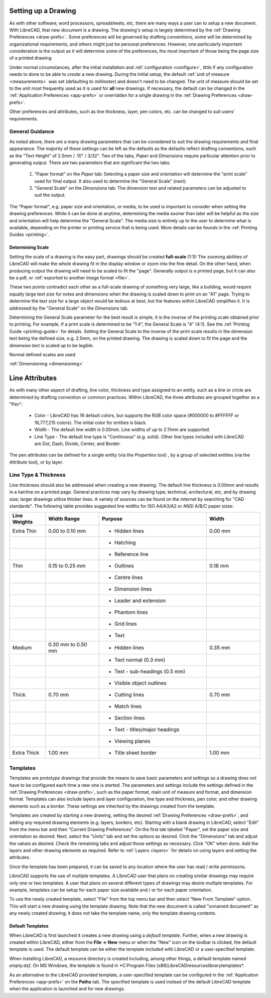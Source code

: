 .. User Manual, LibreCAD v2.2.x


.. _drawing-setup:

Setting up a Drawing
====================

As with other software; word processors, spreadsheets, etc, there are many ways a user can to setup a new document.  With LibreCAD, that new document is a drawing.  The drawing's setup is largely determined by the :ref:`Drawing Preferences <draw-prefs>`.  Some preferences will be governed by drafting conventions, some will be determined by organizational requirements, and others might just be personal preferences.  However, one particularly important consideration is the output as it will determine some of the preferences, the most important of those being the page size of a printed drawing.

Under normal circumstances, after the initial installation and :ref:`configuration <configure>`, little if any configuration needs to done to be able to *create* a new drawing.  During the initial setup, the default :ref:`unit of measure <measurements>` was set (defaulting to *millimeter*) and doesn't need to be changed.  The unit of measure should be set to the unit most frequently used as it is used for **all** new drawings.  If necessary, the default can be changed in the :ref:`Application Preferences <app-prefs>` or overridden for a single drawing in the :ref:`Drawing Preferences <draw-prefs>`.

Other preferences and attributes, such as line thickness, layer, pen colors, etc. can be changed to suit users' requirements.


General Guidance
----------------

As noted above, there are a many drawing parameters that can be considered to suit the drawing requirements and final appearance.  The majority of these settings can be left as the defaults as the defaults reflect drafting conventions, such as the "Text Height" of 2.5mm / .10" / 3/32".  Two of the tabs, *Paper* and *Dimensions* require particular attention prior to generating output.  There are two parameters that are significant the two tabs:

    1. "Paper format" on the *Paper* tab: Selecting a paper size and orientation will determine the "print scale" used for final output.  It also used to determine the "General Scale" (next).
    2. "General Scale" on the *Dimensions* tab: The dimension text and related parameters can be adjusted to suit the output.

The "Paper format", e.g. paper size and orientation, or media, to be used is important to consider when setting the drawing preferences.  While it can be done at anytime, determining the media sooner than later will be helpful as the size and orientation will help determine the "General Scale".  The media size is entirely up to the user to determine what is available, depending on the printer or printing service that is being used.  More details can be founds in the :ref:`Printing Guides <printing>`.


Determining Scale
~~~~~~~~~~~~~~~~~

Setting the scale of a drawing is the easy part, drawings should be created **full-scale** (1:1)!  The zooming abilities of LibreCAD will make the whole drawing fit in the display window or zoom into the fine detail.   On the other hand, when producing output the drawing will need to be scaled to fit the "page".  Generally output is a printed page, but it can also be a pdf, or :ref:`exported to another image format <file>`.

These two points contradict each other as a full-scale drawing of something very large, like a building, would require equally large text size for notes and dimensions when the drawing is scaled down to print on an "A1" page.  Trying to determine the text size for a large object would be tedious at best, but the features within LibreCAD simplifies it.  It is addressed by the "General Scale" on the *Dimensions* tab.

Determining the General Scale parameter for the best result is simple, it is the *inverse* of the printing scale obtained prior to printing.  For example, if a print scale is determined to be "1:4", the General Scale is "4" (4:1).  See the :ref:`Printing Guide <printing-guide>` for details.  Setting the General Scale to the inverse of the print scale results in the dimension text being the defined size, e.g. 2.5mm, on the printed drawing.  The drawing is scaled down to fit the page and the dimension text is scaled up to be legible.

Normal defined scales are used 

:ref:`Dimensioning <dimensioning>`


.. _entity-attribute:

Line Attributes
===============

As with many other aspect of drafting, line color, thickness and type assigned to an entity, such as a line or circle are determined by drafting convention or common practices.  Within LibreCAD, the three attributes are grouped together as a "Pen":

    - Color - LibreCAD has 16 default colors, but supports the RGB color space (#000000 to #FFFFFF or 16,777,215 colors).  The initial color for entities is black.
    - Width - The default line width is 0.00mm.  Line widths of up to 2.11mm are supported.
    - Line Type - The default line type is "Continuous" (e.g. solid).  Other line types included with LibreCAD are Dot, Dash, Divide, Center, and Border.

The pen attributes can be defined for a single entity (via the *Properties* tool) , by a group of selected entities (via the *Attribute* tool), or by layer.


Line Type & Thickness
---------------------

Line thickness should also be addressed when creating a new drawing.  The default line thickness is 0.00mm and results in a hairline on a printed page.  General practices may vary by drawing type; technical, arcitectural, etc, and by drawing size; larger drawings utilize thicker lines.  A variety of sources can be found on the internet by searching for "CAD standards".  The following table provides suggested line widths for ISO A4/A3/A2 or ANSI A/B/C paper sizes:

.. csv-table:: 
   :header: "Line Weights", "Width Range", "Purpose", "Width"
   :widths: 20, 30, 60, 30

    "Extra Thin", "0.00 to 0.10 mm", "- Hidden lines", "0.00 mm"
    "", "", "- Hatching", ""
    "", "", "- Reference line", ""
    "Thin", "0.15 to 0.25 mm", "- Outlines", "0.18 mm"
    "", "", "- Centre lines", ""
    "", "", "- Dimension lines", ""
    "", "", "- Leader and extension", ""
    "", "", "- Phantom lines", ""
    "", "", "- Grid lines", ""
    "", "", "- Text", ""
    "Medium", "0.30 mm to 0.50 mm", "- Hidden lines", "0.35 mm"
    "", "", "- Text normal (0.3 mm)", ""
    "", "", "- Text - sub-headings (0.5 mm)", ""
    "", "", "- Visible object outlines", ""
    "Thick", "0.70 mm", "- Cutting lines", "0.70 mm"
    "", "", "- Match lines", ""
    "", "", "- Section lines", ""
    "", "", "- Text - titles/major headings", ""
    "", "", "- Viewing planes", ""
    "Extra Thick", "1.00 mm", "- Title sheet border", "1.00 mm"


.. _templates:

Templates
---------

Templates are *prototype* drawings that provide the means to save basic parameters and settings so a drawing does not have to be configured each time a new one is started.  The parameters and settings include the settings defined in the :ref:`Drawing Preferences <draw-prefs>`, such as the paper format, main unit of measure and format, and dimension format.  Templates can also include layers and layer configuration, line type and thickness, pen color, and other drawing elements such as a border. These settings are inherited by the drawings created from the template.

Templates are created by starting a new drawing, setting the desired :ref:`Drawing Preferences <draw-prefs>`, and adding any required drawing elements (e.g. layers, borders, etc).  Starting with a blank drawing in LibreCAD, select "Edit" from the menu bar and then "Current Drawing Preferences".  On the first tab labeled "Paper", set the paper size and orientation as desired.  Next, select the "Units" tab and set the options as desired.  Click the "Dimensions" tab and adjust the values as desired.  Check the remaining tabs and adjust those settings as necessary.  Click "OK" when done.  Add the layers and other drawing elements as required.  Refer to :ref:`Layers <layers>` for details on using layers and setting the attributes.

Once the template has been prepared, it can be saved to any location where the user has read / write permissons.

LibreCAD supports the use of multiple templates. A LibreCAD user that plans on creating similar drawings may require only one or two templates.  A user that plans on several different types of drawings may desire multiple templates.  For example, templates can be setup for each paper size available and / or for each paper orientation.

To use the newly created template, select "File" from the top menu bar and then select "New From Template" option. This will start a new drawing using the template drawing. Note that the new document is called "unnamed document" as any newly created drawing; it does not take the template name, only the template drawing contents.


Default Templates
~~~~~~~~~~~~~~~~~

When LibreCAD is first launched it creates a new drawing using a *default template*.  Further, when a new drawing is created within LibreCAD, either from the **File -> New** menu or when the "New" icon on the toolbar is clicked, the default template is used.  The default template can be either the template included with LibreCAD or a user-specified template.

When installing LibreCAD, a resource directory is created including, among other things, a default template named *empty.dxf*.  On MS Windows, the template is found in *C:\Program Files (x86)\LibreCAD\resources\library\templates\*.  

As an alternative to the LibreCAD provided template, a user-specified template can be configured in the :ref:`Application Preferences <app-prefs>` on the **Paths** tab.  The specified template is used instead of the default LibreCAD template when the application is launched and for new drawings.

